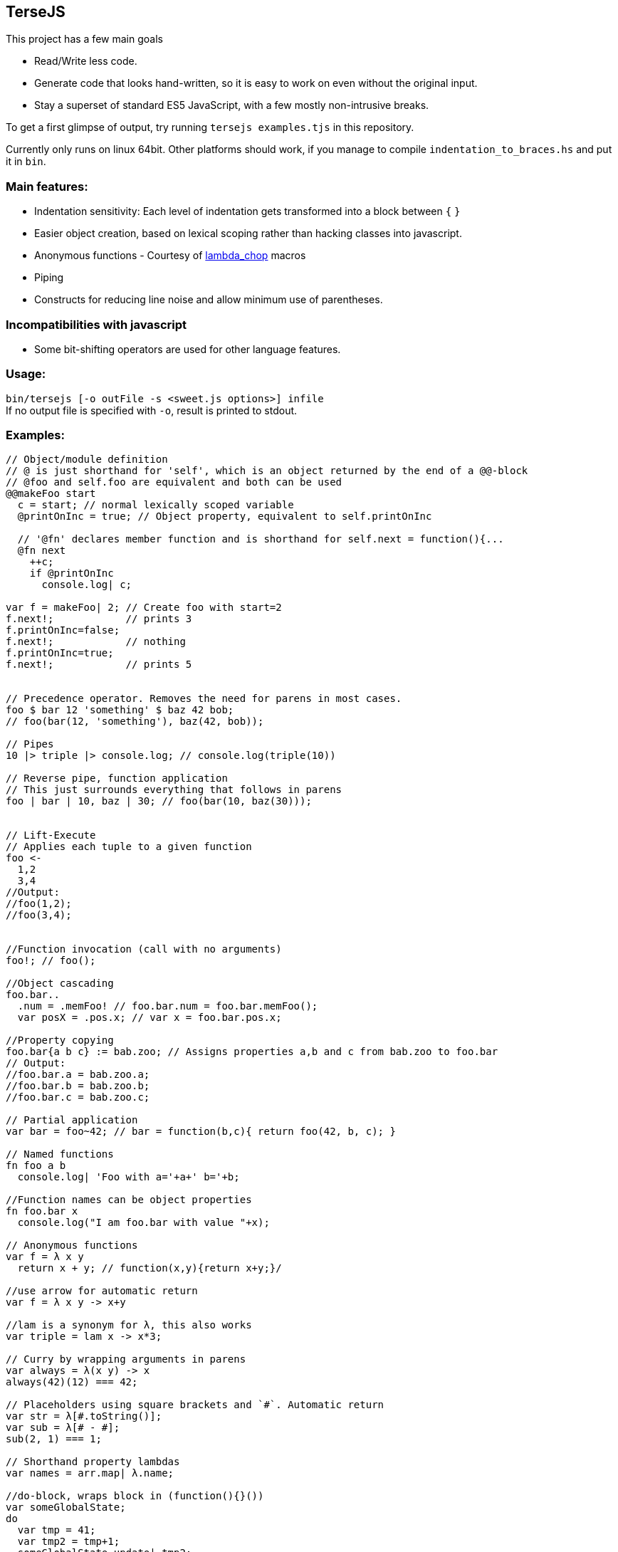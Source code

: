 
TerseJS
-------
This project has a few main goals

* Read/Write less code.
* Generate code that looks hand-written, so it is easy to work on even without the original input.
* Stay a  superset of standard ES5 JavaScript, with a few mostly non-intrusive breaks.

To get a first glimpse of output, try running `tersejs examples.tjs` in this repository.

Currently only runs on linux 64bit. Other platforms should work, if you manage to compile `indentation_to_braces.hs` and put it in `bin`.

=== Main features:

* Indentation sensitivity: Each level of indentation gets transformed into a block between `{` `}`
* Easier object creation, based on lexical scoping rather than hacking classes
  into javascript.
* Anonymous functions - Courtesy of https://github.com/natefaubion/lambda-chop[lambda_chop] macros
* Piping
* Constructs for reducing line noise and allow minimum use of parentheses.

=== Incompatibilities with javascript ===
* Some bit-shifting operators are used for other language features. 

=== Usage:
`bin/tersejs [-o outFile -s <sweet.js options>] infile` +
If no output file is specified with `-o`, result is printed to stdout.


=== Examples:
``` js

// Object/module definition
// @ is just shorthand for 'self', which is an object returned by the end of a @@-block
// @foo and self.foo are equivalent and both can be used
@@makeFoo start
  c = start; // normal lexically scoped variable
  @printOnInc = true; // Object property, equivalent to self.printOnInc

  // '@fn' declares member function and is shorthand for self.next = function(){...
  @fn next
    ++c;
    if @printOnInc
      console.log| c;

var f = makeFoo| 2; // Create foo with start=2
f.next!;            // prints 3
f.printOnInc=false;
f.next!;            // nothing
f.printOnInc=true;
f.next!;            // prints 5


// Precedence operator. Removes the need for parens in most cases.
foo $ bar 12 'something' $ baz 42 bob;
// foo(bar(12, 'something'), baz(42, bob));

// Pipes
10 |> triple |> console.log; // console.log(triple(10))

// Reverse pipe, function application
// This just surrounds everything that follows in parens
foo | bar | 10, baz | 30; // foo(bar(10, baz(30)));


// Lift-Execute
// Applies each tuple to a given function
foo <-
  1,2
  3,4
//Output:
//foo(1,2);
//foo(3,4);


//Function invocation (call with no arguments)
foo!; // foo();

//Object cascading
foo.bar..
  .num = .memFoo! // foo.bar.num = foo.bar.memFoo();
  var posX = .pos.x; // var x = foo.bar.pos.x;

//Property copying
foo.bar{a b c} := bab.zoo; // Assigns properties a,b and c from bab.zoo to foo.bar
// Output:
//foo.bar.a = bab.zoo.a;
//foo.bar.b = bab.zoo.b;
//foo.bar.c = bab.zoo.c;

// Partial application
var bar = foo~42; // bar = function(b,c){ return foo(42, b, c); } 

// Named functions
fn foo a b
  console.log| 'Foo with a='+a+' b='+b;

//Function names can be object properties
fn foo.bar x
  console.log("I am foo.bar with value "+x);

// Anonymous functions 
var f = λ x y 
  return x + y; // function(x,y){return x+y;}/

//use arrow for automatic return
var f = λ x y -> x+y

//lam is a synonym for λ, this also works
var triple = lam x -> x*3;

// Curry by wrapping arguments in parens
var always = λ(x y) -> x
always(42)(12) === 42;

// Placeholders using square brackets and `#`. Automatic return
var str = λ[#.toString()];
var sub = λ[# - #];
sub(2, 1) === 1;

// Shorthand property lambdas 
var names = arr.map| λ.name;

//do-block, wraps block in (function(){}())
var someGlobalState;
do
  var tmp = 41;
  var tmp2 = tmp+1;
  someGlobalState.update| tmp2;
// tmp and tmp2 not in scope outside of do-block

// Bound functions.
// => arrow makes sure the anonymous function is bound to the current 'this'-value
this.num = 42;
DB.getResource| 'important_thing', λ resp =>
  console.log| "DB responded with "+resp;
  console.log| this.num+" is still 42";

```

=== Thanks:

* https://github.com/natefaubion[natefaubion] for writing lambda_chop, and helping me a lot in learning sweet.js.
